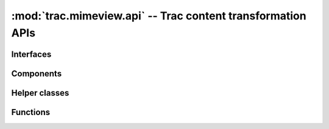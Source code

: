 :mod:`trac.mimeview.api` -- Trac content transformation APIs
============================================================

.. automodule :: trac.mimeview.api


Interfaces
----------

.. autoclass :: trac.mimeview.api.IHTMLPreviewRenderer
   :members:

   See also :extensionpoints:`trac.mimeview.api.IHTMLPreviewRenderer`

.. autoclass :: trac.mimeview.api.IHTMLPreviewAnnotator
   :members:

   See also :extensionpoints:`trac.mimeview.api.IHTMLPreviewAnnotator`

.. autoclass :: trac.mimeview.api.IContentConverter
   :members:

   See also :extensionpoints:`trac.mimeview.api.IContentConverter`


Components
----------

.. autoclass :: trac.mimeview.api.Mimeview
   :members:

Helper classes
--------------

.. autoclass :: trac.mimeview.api.RenderingContext
   :members:

.. autoclass :: trac.mimeview.api.Context
   :members:

.. autoclass :: trac.mimeview.api.Content
   :members:


Functions
---------

.. py:function :: get_mimetype(filename, content=None, mime_map=MIME_MAP)

   Guess the most probable MIME type of a file with the given name.

   :param filename: is either a filename (the lookup will then use the suffix)
     or some arbitrary keyword.

   :param content: is either a `str` or an `unicode` string.

.. autofunction :: trac.mimeview.api.ct_mimetype

.. autofunction :: trac.mimeview.api.is_binary

.. autofunction :: trac.mimeview.api.detect_unicode

.. autofunction :: trac.mimeview.api.content_to_unicode

